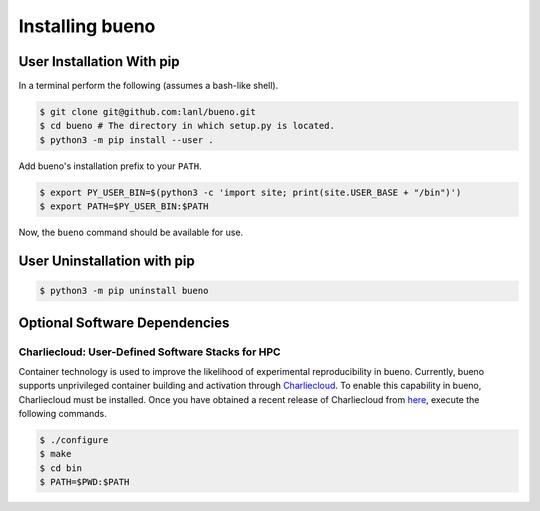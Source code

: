 .. Copyright (c) 2019-2021, Triad National Security, LLC
                            All rights reserved.

Installing bueno
================

User Installation With pip
--------------------------
In a terminal perform the following (assumes a bash-like shell).

.. code-block:: console

   $ git clone git@github.com:lanl/bueno.git
   $ cd bueno # The directory in which setup.py is located.
   $ python3 -m pip install --user .

Add bueno's installation prefix to your ``PATH``.

.. code-block:: console

   $ export PY_USER_BIN=$(python3 -c 'import site; print(site.USER_BASE + "/bin")')
   $ export PATH=$PY_USER_BIN:$PATH

Now, the ``bueno`` command should be available for use.

User Uninstallation with pip
----------------------------
.. code-block:: console

   $ python3 -m pip uninstall bueno

Optional Software Dependencies
------------------------------

Charliecloud: User-Defined Software Stacks for HPC
^^^^^^^^^^^^^^^^^^^^^^^^^^^^^^^^^^^^^^^^^^^^^^^^^^
Container technology is used to improve the likelihood of experimental
reproducibility in bueno. Currently, bueno supports unprivileged container
building and activation through `Charliecloud
<https://github.com/hpc/charliecloud>`_. To enable this capability in bueno,
Charliecloud must be installed. Once you have obtained a recent release of
Charliecloud from `here <https://github.com/hpc/charliecloud/releases>`_,
execute the following commands.

.. code-block:: console

   $ ./configure
   $ make
   $ cd bin
   $ PATH=$PWD:$PATH
